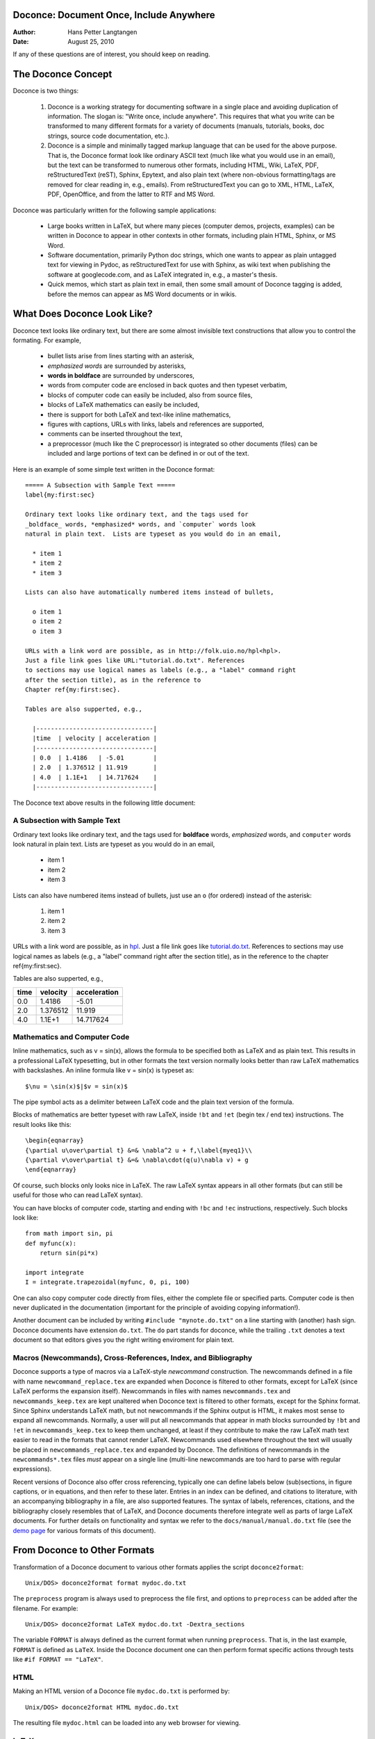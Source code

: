 Doconce: Document Once, Include Anywhere
========================================

:Author: Hans Petter Langtangen

:Date: August 25, 2010

.. lines beginning with # are comment lines


 * When writing a note, report, manual, etc., do you find it difficult
   to choose the typesetting format? That is, to choose between plain
   (email-like) text, Wiki, Word/OpenOffice, LaTeX, HTML,
   reStructuredText, Sphinx, XML, etc.  Would it be convenient to
   start with some very simple text-like format that easily converts
   to the formats listed above, and at some later stage eventually go
   with a particular format?

 * Do you find it problematic that you have the same information
   scattered around in different documents in different typesetting
   formats? Would it be a good idea to write things once, in one
   place, and include it anywhere?

If any of these questions are of interest, you should keep on reading.


The Doconce Concept
===================

Doconce is two things:


 1. Doconce is a working strategy for documenting software in a single
    place and avoiding duplication of information. The slogan is:
    "Write once, include anywhere". This requires that what you write
    can be transformed to many different formats for a variety of
    documents (manuals, tutorials, books, doc strings, source code
    documentation, etc.).

 2. Doconce is a simple and minimally tagged markup language that can
    be used for the above purpose. That is, the Doconce format look
    like ordinary ASCII text (much like what you would use in an
    email), but the text can be transformed to numerous other formats,
    including HTML, Wiki, LaTeX, PDF, reStructuredText (reST), Sphinx,
    Epytext, and also plain text (where non-obvious formatting/tags are
    removed for clear reading in, e.g., emails). From reStructuredText
    you can go to XML, HTML, LaTeX, PDF, OpenOffice, and from the
    latter to RTF and MS Word.

Doconce was particularly written for the following sample applications:


  * Large books written in LaTeX, but where many pieces (computer demos,
    projects, examples) can be written in Doconce to appear in other
    contexts in other formats, including plain HTML, Sphinx, or MS Word.

  * Software documentation, primarily Python doc strings, which one wants
    to appear as plain untagged text for viewing in Pydoc, as reStructuredText
    for use with Sphinx, as wiki text when publishing the software at
    googlecode.com, and as LaTeX integrated in, e.g., a master's thesis.

  * Quick memos, which start as plain text in email, then some small
    amount of Doconce tagging is added, before the memos can appear as
    MS Word documents or in wikis.

What Does Doconce Look Like?
============================

Doconce text looks like ordinary text, but there are some almost invisible
text constructions that allow you to control the formating. For example,


  * bullet lists arise from lines starting with an asterisk,

  * *emphasized words* are surrounded by asterisks, 

  * **words in boldface** are surrounded by underscores, 

  * words from computer code are enclosed in back quotes and 
    then typeset verbatim,

  * blocks of computer code can easily be included, also from source files,

  * blocks of LaTeX mathematics can easily be included,

  * there is support for both LaTeX and text-like inline mathematics,

  * figures with captions, URLs with links, labels and references
    are supported,

  * comments can be inserted throughout the text,

  * a preprocessor (much like the C preprocessor) is integrated so
    other documents (files) can be included and large portions of text
    can be defined in or out of the text.

Here is an example of some simple text written in the Doconce format::

        ===== A Subsection with Sample Text =====
        label{my:first:sec}
        
        Ordinary text looks like ordinary text, and the tags used for
        _boldface_ words, *emphasized* words, and `computer` words look
        natural in plain text.  Lists are typeset as you would do in an email,
        
          * item 1
          * item 2
          * item 3
        
        Lists can also have automatically numbered items instead of bullets,
        
          o item 1
          o item 2
          o item 3
        
        URLs with a link word are possible, as in http://folk.uio.no/hpl<hpl>.
        Just a file link goes like URL:"tutorial.do.txt". References
        to sections may use logical names as labels (e.g., a "label" command right
        after the section title), as in the reference to 
        Chapter ref{my:first:sec}.
        
        Tables are also supperted, e.g.,
        
          |--------------------------------|
          |time  | velocity | acceleration |
          |--------------------------------|
          | 0.0  | 1.4186   | -5.01        |
          | 2.0  | 1.376512 | 11.919       |
          | 4.0  | 1.1E+1   | 14.717624    |
          |--------------------------------|


The Doconce text above results in the following little document:

A Subsection with Sample Text
-----------------------------

Ordinary text looks like ordinary text, and the tags used for
**boldface** words, *emphasized* words, and ``computer`` words look
natural in plain text.  Lists are typeset as you would do in an email,


  * item 1

  * item 2

  * item 3

Lists can also have numbered items instead of bullets, just use an ``o``
(for ordered) instead of the asterisk:


 1. item 1

 2. item 2

 3. item 3

URLs with a link word are possible, as in `hpl <http://folk.uio.no/hpl>`_.
Just a file link goes like `<tutorial.do.txt>`_. References
to sections may use logical names as labels (e.g., a "label" command right
after the section title), as in the reference to 
the chapter ref{my:first:sec}.

Tables are also supperted, e.g.,

============  ============  ============  
    time        velocity    acceleration  
============  ============  ============  
0.0           1.4186        -5.01         
2.0           1.376512      11.919        
4.0           1.1E+1        14.717624     
============  ============  ============  


Mathematics and Computer Code
-----------------------------

Inline mathematics, such as v = sin(x),
allows the formula to be specified both as LaTeX and as plain text.
This results in a professional LaTeX typesetting, but in other formats
the text version normally looks better than raw LaTeX mathematics with
backslashes. An inline formula like v = sin(x) is
typeset as::

        $\nu = \sin(x)$|$v = sin(x)$


The pipe symbol acts as a delimiter between LaTeX code and the plain text
version of the formula.

Blocks of mathematics are better typeset with raw LaTeX, inside
``!bt`` and ``!et`` (begin tex / end tex) instructions. 
The result looks like this::

        \begin{eqnarray}
        {\partial u\over\partial t} &=& \nabla^2 u + f,\label{myeq1}\\
        {\partial v\over\partial t} &=& \nabla\cdot(q(u)\nabla v) + g
        \end{eqnarray}

Of course, such blocks only looks nice in LaTeX. The raw
LaTeX syntax appears in all other formats (but can still be useful
for those who can read LaTeX syntax).

You can have blocks of computer code, starting and ending with
``!bc`` and ``!ec`` instructions, respectively. Such blocks look like::

        from math import sin, pi
        def myfunc(x):
            return sin(pi*x)
        
        import integrate
        I = integrate.trapezoidal(myfunc, 0, pi, 100)



One can also copy computer code directly from files, either the
complete file or specified parts.  Computer code is then never
duplicated in the documentation (important for the principle of
avoiding copying information!).

Another document can be included by writing ``#include "mynote.do.txt"``
on a line starting with (another) hash sign.  Doconce documents have
extension ``do.txt``. The ``do`` part stands for doconce, while the
trailing ``.txt`` denotes a text document so that editors gives you the
right writing enviroment for plain text.


Macros (Newcommands), Cross-References, Index, and Bibliography
---------------------------------------------------------------

Doconce supports a type of macros via a LaTeX-style *newcommand*
construction.  The newcommands defined in a file with name
``newcommand_replace.tex`` are expanded when Doconce is filtered to
other formats, except for LaTeX (since LaTeX performs the expansion
itself).  Newcommands in files with names ``newcommands.tex`` and
``newcommands_keep.tex`` are kept unaltered when Doconce text is
filtered to other formats, except for the Sphinx format. Since Sphinx
understands LaTeX math, but not newcommands if the Sphinx output is
HTML, it makes most sense to expand all newcommands.  Normally, a user
will put all newcommands that appear in math blocks surrounded by
``!bt`` and ``!et`` in ``newcommands_keep.tex`` to keep them unchanged, at
least if they contribute to make the raw LaTeX math text easier to
read in the formats that cannot render LaTeX.  Newcommands used
elsewhere throughout the text will usually be placed in
``newcommands_replace.tex`` and expanded by Doconce.  The definitions of
newcommands in the ``newcommands*.tex`` files *must* appear on a single
line (multi-line newcommands are too hard to parse with regular
expressions).

Recent versions of Doconce also offer cross referencing, typically
one can define labels below (sub)sections, in figure captions, or
in equations, and then refer to these later. Entries in an index
can be defined, and citations to literature, with an accompanying
bibliography in a file, are also supported features. The syntax
of labels, references, citations, and the bibliography closely resembles
that of LaTeX, and Doconce documents therefore integrate well as parts
of large LaTeX documents. For further details on functionality and syntax
we refer to the ``docs/manual/manual.do.txt`` file
(see the `demo page <https://doconce.googlecode.com/hg/trunk/docs/demos/manual/index.html>`_ for various formats of this document).


.. Example on including another Doconce file:


From Doconce to Other Formats
=============================

Transformation of a Doconce document to various other
formats applies the script ``doconce2format``::

        Unix/DOS> doconce2format format mydoc.do.txt


The ``preprocess`` program is always used to preprocess the file first,
and options to ``preprocess`` can be added after the filename. For example::

        Unix/DOS> doconce2format LaTeX mydoc.do.txt -Dextra_sections


The variable ``FORMAT`` is always defined as the current format when
running ``preprocess``. That is, in the last example, ``FORMAT`` is
defined as ``LaTeX``. Inside the Doconce document one can then perform
format specific actions through tests like ``#if FORMAT == "LaTeX"``.


HTML
----

Making an HTML version of a Doconce file ``mydoc.do.txt``
is performed by::

        Unix/DOS> doconce2format HTML mydoc.do.txt


The resulting file ``mydoc.html`` can be loaded into any web browser for viewing.

LaTeX
-----

Making a LaTeX file ``mydoc.tex`` from ``mydoc.do.txt`` is done in two steps:
.. Note: putting code blocks inside a list is not successful in many
.. formats - the text may be messed up. A better choice is a paragraph
.. environment, as used here.

*Step 1.* Filter the doconce text to a pre-LaTeX form ``mydoc.p.tex`` for
     ``ptex2tex``::

        Unix/DOS> doconce2format LaTeX mydoc.do.txt


LaTeX-specific commands ("newcommands") in math formulas and similar
can be placed in a file ``newcommands.tex``. If this file is present,
it is included in the LaTeX document so that your commands are
defined.

*Step 2.* Run ``ptex2tex`` (if you have it) to make a standard LaTeX file::

        Unix/DOS> ptex2tex mydoc


or just perform a plain copy::

        Unix/DOS> cp mydoc.p.tex mydoc.tex


The ``ptex2tex`` tool makes it possible to easily switch between many
different fancy formattings of computer or verbatim code in LaTeX
documents.
Finally, compile ``mydoc.tex`` the usual way and create the PDF file::

        Unix/DOS> latex mydoc
        Unix/DOS> latex mydoc
        Unix/DOS> makeindex mydoc   # if index
        Unix/DOS> bibitem mydoc     # if bibliography
        Unix/DOS> latex mydoc
        Unix/DOS> dvipdf mydoc




Plain ASCII Text
----------------

We can go from Doconce "back to" plain untagged text suitable for viewing
in terminal windows, inclusion in email text, or for insertion in
computer source code::

        Unix/DOS> doconce2format plain mydoc.do.txt  # results in mydoc.txt



reStructuredText
----------------

Going from Doconce to reStructuredText gives a lot of possibilities to
go to other formats. First we filter the Doconce text to a
reStructuredText file ``mydoc.rst``::

        Unix/DOS> doconce2format rst mydoc.do.txt


We may now produce various other formats::

        Unix/DOS> rst2html.py  mydoc.rst > mydoc.html # HTML
        Unix/DOS> rst2latex.py mydoc.rst > mydoc.tex  # LaTeX
        Unix/DOS> rst2xml.py   mydoc.rst > mydoc.xml  # XML
        Unix/DOS> rst2odt.py   mydoc.rst > mydoc.odt  # OpenOffice


The OpenOffice file ``mydoc.odt`` can be loaded into OpenOffice and
saved in, among other things, the RTF format or the Microsoft Word format.
That is, one can easily go from Doconce to Microsoft Word.

Sphinx
------

Sphinx documents can be created from a Doconce source in a few steps.

*Step 1.* Translate Doconce into the Sphinx dialect of
the reStructuredText format::

        Unix/DOS> doconce2format sphinx mydoc.do.txt



*Step 2.* Create a Sphinx root directory with a ``conf.py`` file, 
either manually or by using the interactive ``sphinx-quickstart``
program. Here is a scripted version of the steps with the latter::

        mkdir sphinx-rootdir
        sphinx-quickstart <<EOF
        sphinx-rootdir
        n
        _
        Name of My Sphinx Document
        Author
        version
        version
        .rst
        index
        n
        y
        n
        n
        n
        n
        y
        n
        n
        y
        y
        y
        EOF



*Step 3.* Move the ``tutorial.rst`` file to the Sphinx root directory::

        Unix/DOS> mv mydoc.rst sphinx-rootdir



*Step 4.* Edit the generated ``index.rst`` file so that ``mydoc.rst``
is included, i.e., add ``mydoc`` to the ``toctree`` section so that it becomes::

        .. toctree::
           :maxdepth: 2
        
           mydoc


(The spaces before ``mydoc`` are important!)

*Step 5.* Generate, for instance, an HTML version of the Sphinx source::

        make clean   # remove old versions
        make html


Many other formats are also possible.

*Step 6.* View the result::

        Unix/DOS> firefox _build/html/index.html



Google Code Wiki
----------------

There are several different wiki dialects, but Doconce only support the
one used by `Google Code <http://code.google.com/p/support/wiki/WikiSyntax>`_.
The transformation to this format, called ``gwiki`` to explicitly mark
it as the Google Code dialect, is done by::

        Unix/DOS> doconce2format gwiki mydoc.do.txt


You can then open a new wiki page for your Google Code project, copy
the ``mydoc.gwiki`` output file from ``doconce2format`` and paste the
file contents into the wiki page. Press **Preview** or **Save Page** to
see the formatted result.



Demos
-----

The current text is generated from a Doconce format stored in the file::

        docs/tutorial/tutorial.do.txt


The file ``make.sh`` in the ``tutorial`` directory of the
Doconce source code contains a demo of how to produce a variety of
formats.  The source of this tutorial, ``tutorial.do.txt`` is the
starting point.  Running ``make.sh`` and studying the various generated
files and comparing them with the original ``tutorial.do.txt`` file,
gives a quick introduction to how Doconce is used in a real case.
`Here <https://doconce.googlecode.com/hg/trunk/docs/demos/tutorial/index.html>`_ 
is a sample of how this tutorial looks in different formats.

There is another demo in the ``docs/manual`` directory which
translates the more comprehensive documentation, ``manual.do.txt``, to
various formats. The ``make.sh`` script runs a set of translations.

Dependencies
------------

Doconce depends on the Python package
`preprocess <http://code.google.com/p/preprocess/>`_.  To make LaTeX
documents (without going through the reStructuredText format) you also
need `ptex2tex <http://code.google.com/p/ptex2tex>`_ and some style files
that ptex2tex potentially makes use of.  Going from reStructuredText
to formats such as XML, OpenOffice, HTML, and LaTeX requires
`docutils <http://docutils.sourceforge.net/>`_.  Making Sphinx documents
requires of course `sphinx <http://sphinx.pocoo.org>`_.


The Doconce Documentation Strategy for User Manuals
---------------------------------------------------

Doconce was particularly made for writing tutorials or user manuals
associated with computer codes. The text is written in Doconce format
in separate files. LaTeX, HTML, XML, and other versions of the text
is easily produced by the ``doconce2format`` script and standard tools.
A plain text version is often wanted for the computer source code,
this is easy to make, and then one can use
``#include`` statements in the computer source code to automatically
get the manual or tutorial text in comments or doc strings.
Below is a worked example.

Consider an example involving a Python module in a ``basename.p.py`` file.
The ``.p.py`` extension identifies this as a file that has to be
preprocessed) by the ``preprocess`` program. 
In a doc string in ``basename.p.py`` we do a preprocessor include
in a comment line, say::

        #    #include "docstrings/doc1.dst.txt



.. Note: we insert an error right above as the right quote is missing.
.. Then preprocess skips the statement, otherwise it gives an error
.. message about a missing file docstrings/doc1.dst.txt (which we don't
.. have, it's just a sample file name). Also note that comment lines
.. must not come before a code block for the rst/st/epytext formats to work.

The file ``docstrings/doc1.dst.txt`` is a file filtered to a specific format
(typically plain text, reStructedText, or Epytext) from an original
"singleton" documentation file named ``docstrings/doc1.do.txt``. The ``.dst.txt``
is the extension of a file filtered ready for being included in a doc
string (``d`` for doc, ``st`` for string).

For making an Epydoc manual, the ``docstrings/doc1.do.txt`` file is
filtered to ``docstrings/doc1.epytext`` and renamed to
``docstrings/doc1.dst.txt``.  Then we run the preprocessor on the
``basename.p.py`` file and create a real Python file
``basename.py``. Finally, we run Epydoc on this file. Alternatively, and
nowadays preferably, we use Sphinx for API documentation and then the
Doconce ``docstrings/doc1.do.txt`` file is filtered to
``docstrings/doc1.rst`` and renamed to ``docstrings/doc1.dst.txt``. A
Sphinx directory must have been made with the right ``index.rst`` and
``conf.py`` files. Going to this directory and typing ``make html`` makes
the HTML version of the Sphinx API documentation.

The next step is to produce the final pure Python source code. For
this purpose we filter ``docstrings/doc1.do.txt`` to plain text format
(``docstrings/doc1.txt``) and rename to ``docstrings/doc1.dst.txt``. The
preprocessor transforms the ``basename.p.py`` file to a standard Python
file ``basename.py``. The doc strings are now in plain text and well
suited for Pydoc or reading by humans. All these steps are automated
by the ``insertdocstr.py`` script.  Here are the corresponding Unix
commands::

        # make Epydoc API manual of basename module:
        cd docstrings
        doconce2format epytext doc1.do.txt
        mv doc1.epytext doc1.dst.txt
        cd ..
        preprocess basename.p.py > basename.py
        epydoc basename
        
        # make Sphinx API manual of basename module:
        cd doc
        doconce2format sphinx doc1.do.txt
        mv doc1.rst doc1.dst.txt
        cd ..
        preprocess basename.p.py > basename.py
        cd docstrings/sphinx-rootdir  # sphinx directory for API source
        make clean
        make html
        cd ../..
        
        # make ordinary Python module files with doc strings:
        cd docstrings
        doconce2format plain doc1.do.txt
        mv doc1.txt doc1.dst.txt
        cd ..
        preprocess basename.p.py > basename.py
        
        # can automate inserting doc strings in all .p.py files:
        insertdocstr.py plain .
        # (runs through all .do.txt files and filters them to plain format and
        # renames to .dst.txt extension, then the script runs through all 
        # .p.py files and runs the preprocessor, which includes the .dst.txt
        # files)




Warning/Disclaimer
==================

Doconce can be viewed is a unified interface to a variety of
typesetting formats.  This interface is minimal in the sense that a
lot of typesetting features are not supported, for example, footnotes
and bibliography. For many documents the simple Doconce format is
sufficient, while in other cases you need more sophisticated
formats. Then you can just filter the Doconce text to a more
approprite format and continue working in this format only.  For
example, reStructuredText is a good alternative: it is more tagged
than Doconce and cannot be filtered to plain, untagged text, or wiki,
and the LaTeX output is not at all as clean, but it also has a lot
more typesetting and tagging features than Doconce.